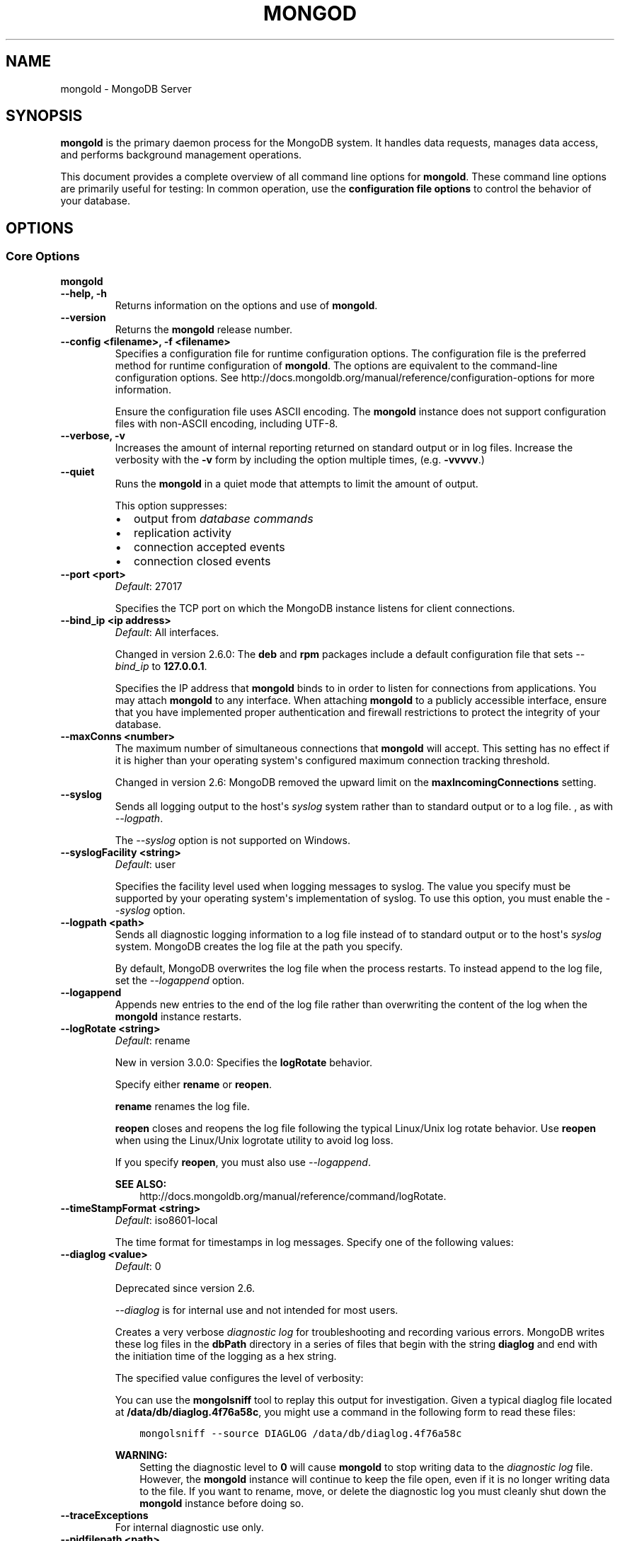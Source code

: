 .\" Man page generated from reStructuredText.
.
.TH "MONGOD" "1" "January 30, 2015" "3.0" "mongoldb-manual"
.SH NAME
mongold \- MongoDB Server
.
.nr rst2man-indent-level 0
.
.de1 rstReportMargin
\\$1 \\n[an-margin]
level \\n[rst2man-indent-level]
level margin: \\n[rst2man-indent\\n[rst2man-indent-level]]
-
\\n[rst2man-indent0]
\\n[rst2man-indent1]
\\n[rst2man-indent2]
..
.de1 INDENT
.\" .rstReportMargin pre:
. RS \\$1
. nr rst2man-indent\\n[rst2man-indent-level] \\n[an-margin]
. nr rst2man-indent-level +1
.\" .rstReportMargin post:
..
.de UNINDENT
. RE
.\" indent \\n[an-margin]
.\" old: \\n[rst2man-indent\\n[rst2man-indent-level]]
.nr rst2man-indent-level -1
.\" new: \\n[rst2man-indent\\n[rst2man-indent-level]]
.in \\n[rst2man-indent\\n[rst2man-indent-level]]u
..
.SH SYNOPSIS
.sp
\fBmongold\fP is the primary daemon process for the MongoDB
system. It handles data requests, manages data access, and performs
background management operations.
.sp
This document provides a complete overview of all command line options
for \fBmongold\fP\&. These command line options are primarily useful
for testing: In common operation, use the \fBconfiguration file
options\fP to control the behavior of
your database.
.SH OPTIONS
.SS Core Options
.INDENT 0.0
.TP
.B mongold
.UNINDENT
.INDENT 0.0
.TP
.B \-\-help, \-h
Returns information on the options and use of \fBmongold\fP\&.
.UNINDENT
.INDENT 0.0
.TP
.B \-\-version
Returns the \fBmongold\fP release number.
.UNINDENT
.INDENT 0.0
.TP
.B \-\-config <filename>, \-f <filename>
Specifies a configuration file for runtime configuration options. The
configuration file is the preferred method for runtime configuration of
\fBmongold\fP\&. The options are equivalent to the command\-line
configuration options. See http://docs.mongoldb.org/manual/reference/configuration\-options for
more information.
.sp
Ensure the configuration file uses ASCII encoding. The \fBmongold\fP
instance does not support configuration files with non\-ASCII encoding,
including UTF\-8.
.UNINDENT
.INDENT 0.0
.TP
.B \-\-verbose, \-v
Increases the amount of internal reporting returned on standard output
or in log files. Increase the verbosity with the \fB\-v\fP form by
including the option multiple times, (e.g. \fB\-vvvvv\fP\&.)
.UNINDENT
.INDENT 0.0
.TP
.B \-\-quiet
Runs the \fBmongold\fP in a quiet mode that attempts to limit the amount
of output.
.sp
This option suppresses:
.INDENT 7.0
.IP \(bu 2
output from \fIdatabase commands\fP
.IP \(bu 2
replication activity
.IP \(bu 2
connection accepted events
.IP \(bu 2
connection closed events
.UNINDENT
.UNINDENT
.INDENT 0.0
.TP
.B \-\-port <port>
\fIDefault\fP: 27017
.sp
Specifies the TCP port on which the MongoDB instance listens for
client connections.
.UNINDENT
.INDENT 0.0
.TP
.B \-\-bind_ip <ip address>
\fIDefault\fP: All interfaces.
.sp
Changed in version 2.6.0: The \fBdeb\fP and \fBrpm\fP packages include a default
configuration file that sets \fI\-\-bind_ip\fP to \fB127.0.0.1\fP\&.

.sp
Specifies the IP address that \fBmongold\fP binds to in order to listen
for connections from applications. You may attach \fBmongold\fP to any
interface. When attaching \fBmongold\fP to a publicly accessible
interface, ensure that you have implemented proper authentication and
firewall restrictions to protect the integrity of your database.
.UNINDENT
.INDENT 0.0
.TP
.B \-\-maxConns <number>
The maximum number of simultaneous connections that \fBmongold\fP will
accept. This setting has no effect if it is higher than your operating
system\(aqs configured maximum connection tracking threshold.
.sp
Changed in version 2.6: MongoDB removed the upward limit on the \fBmaxIncomingConnections\fP setting.

.UNINDENT
.INDENT 0.0
.TP
.B \-\-syslog
Sends all logging output to the host\(aqs \fIsyslog\fP system rather
than to standard output or to a log file. , as with \fI\-\-logpath\fP\&.
.sp
The \fI\-\-syslog\fP option is not supported on Windows.
.UNINDENT
.INDENT 0.0
.TP
.B \-\-syslogFacility <string>
\fIDefault\fP: user
.sp
Specifies the facility level used when logging messages to syslog.
The value you specify must be supported by your
operating system\(aqs implementation of syslog. To use this option, you
must enable the \fI\-\-syslog\fP option.
.UNINDENT
.INDENT 0.0
.TP
.B \-\-logpath <path>
Sends all diagnostic logging information to a log file instead of to
standard output or to the host\(aqs \fIsyslog\fP system. MongoDB creates
the log file at the path you specify.
.sp
By default, MongoDB overwrites the log file when the process restarts.
To instead append to the log file, set the \fI\-\-logappend\fP option.
.UNINDENT
.INDENT 0.0
.TP
.B \-\-logappend
Appends new entries to the end of the log file rather than overwriting
the content of the log when the \fBmongold\fP instance restarts.
.UNINDENT
.INDENT 0.0
.TP
.B \-\-logRotate <string>
\fIDefault\fP: rename
.sp
New in version 3.0.0: Specifies the \fBlogRotate\fP behavior.

.sp
Specify either \fBrename\fP or \fBreopen\fP\&.
.sp
\fBrename\fP renames the log file.
.sp
\fBreopen\fP closes and reopens the log file following the typical
Linux/Unix log rotate behavior.
Use \fBreopen\fP when using the Linux/Unix
logrotate utility to avoid log loss.
.sp
If you specify \fBreopen\fP, you must also use \fI\-\-logappend\fP\&.
.sp
\fBSEE ALSO:\fP
.INDENT 7.0
.INDENT 3.5
http://docs.mongoldb.org/manual/reference/command/logRotate\&.
.UNINDENT
.UNINDENT
.UNINDENT
.INDENT 0.0
.TP
.B \-\-timeStampFormat <string>
\fIDefault\fP: iso8601\-local
.sp
The time format for timestamps in log messages. Specify one of the
following values:
.TS
center;
|l|l|.
_
T{
Value
T}	T{
Description
T}
_
T{
\fBctime\fP
T}	T{
Displays timestamps as \fBWed Dec 31
18:17:54.811\fP\&.
T}
_
T{
\fBiso8601\-utc\fP
T}	T{
Displays timestamps in Coordinated Universal Time (UTC) in the
ISO\-8601 format. For example, for New York at the start of the
Epoch: \fB1970\-01\-01T00:00:00.000Z\fP
T}
_
T{
\fBiso8601\-local\fP
T}	T{
Displays timestamps in local time in the ISO\-8601
format. For example, for New York at the start of the Epoch:
\fB1969\-12\-31T19:00:00.000+0500\fP
T}
_
.TE
.UNINDENT
.INDENT 0.0
.TP
.B \-\-diaglog <value>
\fIDefault\fP: 0
.sp
Deprecated since version 2.6.

.sp
\fI\%\-\-diaglog\fP is for internal use and not intended for most users.
.sp
Creates a very verbose \fIdiagnostic log\fP for troubleshooting and
recording various errors. MongoDB writes these log files in the
\fBdbPath\fP directory in a series of files that begin with the
string \fBdiaglog\fP and end with the initiation time of the logging as a
hex string.
.sp
The specified value configures the level of verbosity:
.TS
center;
|l|l|.
_
T{
Value
T}	T{
Setting
T}
_
T{
0
T}	T{
Off. No logging.
T}
_
T{
1
T}	T{
Log write operations.
T}
_
T{
2
T}	T{
Log read operations.
T}
_
T{
3
T}	T{
Log both read and write operations.
T}
_
T{
7
T}	T{
Log write and some read operations.
T}
_
.TE
.sp
You can use the \fBmongolsniff\fP tool to replay this output for
investigation. Given a typical diaglog file located at
\fB/data/db/diaglog.4f76a58c\fP, you might use a command in the following
form to read these files:
.INDENT 7.0
.INDENT 3.5
.sp
.nf
.ft C
mongolsniff \-\-source DIAGLOG /data/db/diaglog.4f76a58c
.ft P
.fi
.UNINDENT
.UNINDENT
.sp
\fBWARNING:\fP
.INDENT 7.0
.INDENT 3.5
Setting the diagnostic level to \fB0\fP will cause \fBmongold\fP
to stop writing data to the \fIdiagnostic log\fP file. However,
the \fBmongold\fP instance will continue to keep the file open,
even if it is no longer writing data to the file. If you want to
rename, move, or delete the diagnostic log you must cleanly shut
down the \fBmongold\fP instance before doing so.
.UNINDENT
.UNINDENT
.UNINDENT
.INDENT 0.0
.TP
.B \-\-traceExceptions
For internal diagnostic use only.
.UNINDENT
.INDENT 0.0
.TP
.B \-\-pidfilepath <path>
Specifies a file location to hold the process ID of the \fBmongold\fP
process where \fBmongold\fP will write its PID. This is useful for
tracking the \fBmongold\fP process in combination with the
\fI\-\-fork\fP option. Without a specified \fI\-\-pidfilepath\fP option, the
process creates no PID file.
.UNINDENT
.INDENT 0.0
.TP
.B \-\-keyFile <file>
Specifies the path to a key file that stores the shared secret
that MongoDB instances use to authenticate to each other in a
\fIsharded cluster\fP or \fIreplica set\fP\&. \fI\-\-keyFile\fP implies
\fI\%\-\-auth\fP\&. See \fIinter\-process\-auth\fP for more
information.
.UNINDENT
.INDENT 0.0
.TP
.B \-\-setParameter <options>
Specifies one of the MongoDB parameters described in
http://docs.mongoldb.org/manual/reference/parameters\&. You can specify multiple \fBsetParameter\fP
fields.
.UNINDENT
.INDENT 0.0
.TP
.B \-\-httpinterface
New in version 2.6.

.sp
Enables the HTTP interface. Enabling the interface can increase
network exposure.
.sp
Leave the HTTP interface \fIdisabled\fP for production deployments. If you
\fIdo\fP enable this interface, you should only allow trusted clients to
access this port. See \fIsecurity\-firewalls\fP\&.
.sp
\fBNOTE:\fP
.INDENT 7.0
.INDENT 3.5
In MongoDB Enterprise, the HTTP Console does not support Kerberos
Authentication.
.UNINDENT
.UNINDENT
.UNINDENT
.INDENT 0.0
.TP
.B \-\-nohttpinterface
Deprecated since version 2.6: MongoDB disables the HTTP interface by default.

.sp
Disables the HTTP interface.
.sp
Do not use in conjunction with \fI\%\-\-rest\fP or \fI\-\-jsonp\fP\&.
.sp
\fBNOTE:\fP
.INDENT 7.0
.INDENT 3.5
In MongoDB Enterprise, the HTTP Console does not support Kerberos
Authentication.
.UNINDENT
.UNINDENT
.UNINDENT
.INDENT 0.0
.TP
.B \-\-nounixsocket
Disables listening on the UNIX domain socket. The \fBmongold\fP process
always listens on the UNIX socket unless one of the following is true:
.INDENT 7.0
.IP \(bu 2
\fI\-\-nounixsocket\fP is set
.IP \(bu 2
\fBbindIp\fP is not set
.IP \(bu 2
\fBbindIp\fP does not specify \fB127.0.0.1\fP
.UNINDENT
.sp
New in version 2.6: \fBmongold\fP installed from official \fB\&.deb\fP and \fB\&.rpm\fP packages
have the \fBbind_ip\fP configuration set to \fB127.0.0.1\fP by
default.

.UNINDENT
.INDENT 0.0
.TP
.B \-\-unixSocketPrefix <path>
\fIDefault\fP: /tmp
.sp
The path for the UNIX socket. If this option has no value, the
\fBmongold\fP process creates a socket with \fB/tmp\fP as a prefix. MongoDB
creates and listens on a UNIX socket unless one of the following is true:
.INDENT 7.0
.IP \(bu 2
\fI\-\-nounixsocket\fP is set
.IP \(bu 2
\fBbindIp\fP is not set
.IP \(bu 2
\fBbindIp\fP does not specify \fB127.0.0.1\fP
.UNINDENT
.UNINDENT
.INDENT 0.0
.TP
.B \-\-fork
Enables a \fIdaemon\fP mode that runs the \fBmongold\fP process in the
background. By default \fBmongold\fP does not run as a daemon:
typically you will run \fBmongold\fP as a daemon, either by using
\fI\-\-fork\fP or by using a controlling process that handles the
daemonization process (e.g. as with \fBupstart\fP and \fBsystemd\fP).
.UNINDENT
.INDENT 0.0
.TP
.B \-\-auth
Enables authorization to control user\(aqs access to database resources
and operations. When authorization is enabled, MongoDB requires all
clients to authenticate themselves first in order to determine the
access for the client.
.sp
Configure users via the \fBmongol shell\fP\&. If no users exist, the localhost interface
will continue to have access to the database until you create
the first user.
.sp
See \fBSecurity\fP
for more information.
.UNINDENT
.INDENT 0.0
.TP
.B \-\-noauth
Disables authentication. Currently the default. Exists for future
compatibility and clarity.
.UNINDENT
.INDENT 0.0
.TP
.B \-\-ipv6
Enables IPv6 support and allows the \fBmongold\fP to connect to the
MongoDB instance using an IPv6 network. All MongoDB programs and
processes disable IPv6 support by default.
.UNINDENT
.INDENT 0.0
.TP
.B \-\-jsonp
Permits \fIJSONP\fP access via an HTTP interface. Enabling the
interface can increase network exposure. The \fI\-\-jsonp\fP option enables the
HTTP interface, even if the \fBHTTP interface\fP
option is disabled.
.UNINDENT
.INDENT 0.0
.TP
.B \-\-rest
Enables the simple \fIREST\fP API. Enabling the \fIREST\fP API
enables the HTTP interface, even if the \fBHTTP interface\fP option is disabled, and as a result can increase
network exposure.
.UNINDENT
.INDENT 0.0
.TP
.B \-\-slowms <integer>
\fIDefault\fP: 100
.sp
The threshold in milliseconds at which the database profiler considers a
query slow. MongoDB records all slow queries to the log, even when the
database profiler is off. When the profiler is on, it writes to the
\fBsystem.profile\fP collection. See the \fBprofile\fP command for
more information on the database profiler.
.UNINDENT
.INDENT 0.0
.TP
.B \-\-profile <level>
\fIDefault\fP: 0
.sp
Changes the level of database profiling, which inserts information about
operation performance into standard output or a log file. Specify one
of the following levels:
.TS
center;
|l|l|.
_
T{
Level
T}	T{
Setting
T}
_
T{
0
T}	T{
Off. No profiling.
T}
_
T{
1
T}	T{
On. Only includes slow operations.
T}
_
T{
2
T}	T{
On. Includes all operations.
T}
_
.TE
.sp
Database profiling can impact database
performance. Enable this option only after careful consideration.
.UNINDENT
.INDENT 0.0
.TP
.B \-\-cpu
Forces the \fBmongold\fP process to report the percentage of CPU time in
write lock, every four seconds.
.UNINDENT
.INDENT 0.0
.TP
.B \-\-sysinfo
Returns diagnostic system information and then exits. The
information provides the page size, the number of physical pages,
and the number of available physical pages.
.UNINDENT
.INDENT 0.0
.TP
.B \-\-objcheck
Forces the \fBmongold\fP to validate all requests from clients upon
receipt to ensure that clients never insert invalid documents into the
database. For objects with a high degree of sub\-document nesting, the
\fI\-\-objcheck\fP option can have a small impact on performance. You can set
\fI\-\-noobjcheck\fP to disable object checking at runtime.
.sp
Changed in version 2.4: MongoDB enables the \fI\-\-objcheck\fP option by default in order to prevent
any client from inserting malformed or invalid BSON into a MongoDB
database.

.UNINDENT
.INDENT 0.0
.TP
.B \-\-noobjcheck
New in version 2.4.

.sp
Disables the default document validation that MongoDB performs on all
incoming BSON documents.
.UNINDENT
.INDENT 0.0
.TP
.B \-\-noscripting
Disables the scripting engine.
.UNINDENT
.INDENT 0.0
.TP
.B \-\-notablescan
Forbids operations that require a table scan. See \fBnotablescan\fP for additional information.
.UNINDENT
.INDENT 0.0
.TP
.B \-\-shutdown
The \fI\%\-\-shutdown\fP option cleanly and safely terminates the \fBmongold\fP
process. When invoking \fBmongold\fP with this option you must set the
\fI\%\-\-dbpath\fP option either directly or by way of the
\fBconfiguration file\fP and the
\fI\-\-config\fP option.
.sp
The \fI\%\-\-shutdown\fP option is available only on Linux systems.
.UNINDENT
.SS Storage Options
.INDENT 0.0
.TP
.B \-\-dbpath <path>
\fIDefault\fP: \fB/data/db\fP on Linux and OS X, \fB\edata\edb\fP on Windows
.sp
The directory where the \fBmongold\fP instance stores its data.
.sp
If you
installed MongoDB using a package management system, check the
\fB/etc/mongoldb.conf\fP file provided by your packages to see the
directory is specified.
.sp
Changed in version 3.0: The files in \fI\%\-\-dbpath\fP must correspond to the storage engine
specified in \fI\%\-\-storageEngine\fP\&. If the data files do not
correspond to \fI\%\-\-storageEngine\fP, \fBmongold\fP will refuse to
start.

.UNINDENT
.INDENT 0.0
.TP
.B \-\-storageEngine string
\fIDefault\fP: \fBmmapv1\fP
.sp
New in version 3.0.0.

.sp
Specifies the storage engine for the \fBmongold\fP database. Valid
options include \fBmmapv1\fP and \fBwiredTiger\fP\&.
.sp
If you attempt to start a \fBmongold\fP with a
\fIstorage.dbPath\fP that contains data files produced by a
storage engine other than the one specified by \fI\%\-\-storageEngine\fP, \fBmongold\fP
will refuse to start.
.UNINDENT
.INDENT 0.0
.TP
.B \-\-wiredTigerDirectoryForIndexes
\fIType\fP: boolean
.sp
\fIDefault\fP: false
.sp
New in version 3.0.0.

.sp
When you start \fBmongold\fP with \fI\%\-\-wiredTigerDirectoryForIndexes\fP, \fBmongold\fP stores indexes
and collections in separate directories.
.UNINDENT
.INDENT 0.0
.TP
.B \-\-wiredTigerCacheSizeGB number
\fIDefault\fP: the maximum of half of physical RAM or 1 gigabyte
.sp
New in version 3.0.0.

.sp
Defines the maximum size of the cache that WiredTiger will use for
all data. Ensure that \fI\%\-\-wiredTigerCacheSizeGB\fP is sufficient to hold the entire
working set for the \fBmongold\fP instance.
.UNINDENT
.INDENT 0.0
.TP
.B \-\-wiredTigerCheckpointDelaySecs <seconds>
\fIDefault\fP: 60
.sp
New in version 3.0.0.

.sp
Defines the interval between checkpoints when WiredTiger writes all
modified data to the data files in \fBdbPath\fP\&. If
the \fBmongold\fP exits between checkpoints and you do not have
\fBstorage.journal.enabled\fP set to \fBtrue\fP, any data
modified since the last checkpoint will not persist. The data files
are \fIalways\fP valid even if \fBmongold\fP exits between or during a
checkpoint.
.UNINDENT
.INDENT 0.0
.TP
.B \-\-wiredTigerStatisticsLogDelaySecs <seconds>
\fIDefault\fP: 0
.sp
New in version 3.0.0.

.sp
When \fB0\fP WiredTiger will not log statistics. Otherwise WiredTiger
will log statistics to a file in the \fBdbPath\fP
on the interval defined by \fI\%\-\-wiredTigerStatisticsLogDelaySecs\fP\&.
.UNINDENT
.INDENT 0.0
.TP
.B \-\-wiredTigerJournalCompressor <compressor>
\fIDefault\fP: snappy
.sp
New in version 3.0.0.

.sp
Specifies the type of compression to use to compress the journal
data (i.e. \fBstorage.journal\fP\&.)
.sp
Available compressors are:
.INDENT 7.0
.IP \(bu 2
\fBnone\fP
.IP \(bu 2
\fIsnappy\fP
.IP \(bu 2
\fIzlib\fP
.UNINDENT
.UNINDENT
.INDENT 0.0
.TP
.B \-\-wiredTigerCollectionBlockCompressor <compressor>
\fIDefault\fP: none
.sp
New in version 3.0.0.

.sp
Specifies the default type of compression to use to compress index
data. You can override this on a per\-index basis when creating
indexes.
.sp
Available compressors are:
.INDENT 7.0
.IP \(bu 2
\fBnone\fP
.IP \(bu 2
\fIsnappy\fP
.IP \(bu 2
\fIzlib\fP
.UNINDENT
.UNINDENT
.INDENT 0.0
.TP
.B \-\-wiredTigerIndexPrefixCompression <boolean>
\fIDefault\fP: true
.sp
New in version 3.0.0.

.sp
Specify \fBtrue\fP for \fI\%\-\-wiredTigerIndexPrefixCompression\fP to enable \fIprefix compression\fP for
index data.
.UNINDENT
.INDENT 0.0
.TP
.B \-\-directoryperdb
Stores each database\(aqs files in its own folder in the \fIdata
directory\fP\&. When applied to an existing system, the
\fI\%\-\-directoryperdb\fP option alters the storage pattern of the data
directory.
.sp
Use this option in conjunction with your file system and device
configuration so that MongoDB will store data on a number of distinct
disk devices to increase write throughput or disk capacity.
.sp
\fBWARNING:\fP
.INDENT 7.0
.INDENT 3.5
To enable this option for an \fBexisting\fP system, migrate the
database\-specific data files to the new directory structure before
enabling \fI\%\-\-directoryperdb\fP\&. Database\-specific data files
begin with the name of an existing database and end with either
"\fBns\fP" or a number. For example, the following data directory
includes files for the \fBlocal\fP and \fBtest\fP databases:
.INDENT 0.0
.INDENT 3.5
.sp
.nf
.ft C
journal
mongold.lock
local.0
local.1
local.ns
test.0
test.1
test.ns
.ft P
.fi
.UNINDENT
.UNINDENT
.sp
After migration, the data directory would have the following structure:
.INDENT 0.0
.INDENT 3.5
.sp
.nf
.ft C
journal
mongold.lock
local/local.0
local/local.1
local/local.ns
test/test.0
test/test.1
test/test.ns
.ft P
.fi
.UNINDENT
.UNINDENT
.UNINDENT
.UNINDENT
.UNINDENT
.INDENT 0.0
.TP
.B \-\-noIndexBuildRetry
Stops the \fBmongold\fP from rebuilding incomplete indexes on the next
start up. This applies in cases where the \fBmongold\fP restarts after it
has shut down or stopped in the middle of an index build. In such cases,
the \fBmongold\fP always removes any incomplete indexes, and then also, by
default, attempts to rebuild them. To stop the \fBmongold\fP from
rebuilding incomplete indexes on start up, include this option on the
command\-line.
.UNINDENT
.INDENT 0.0
.TP
.B \-\-noprealloc
Deprecated since version 2.6.

.sp
Disables the preallocation of data files. Currently the default.
Exists for future compatibility and clarity.
.UNINDENT
.INDENT 0.0
.TP
.B \-\-nssize <value>
\fIDefault\fP: 16
.sp
Specifies the default size for namespace files, which are files that end
in \fB\&.ns\fP\&. Each collection and index counts as a namespace.
.sp
Use this setting to control size for newly created namespace files. This
option has no impact on existing files. The maximum size for a namespace
file is 2047 megabytes. The default value of 16 megabytes provides for
approximately 24,000 namespaces.
.UNINDENT
.INDENT 0.0
.TP
.B \-\-quota
Enables a maximum limit for the number data files each database can
have. When running with the \fI\%\-\-quota\fP option, MongoDB has a maximum of 8
data files per database. Adjust the quota with
\fI\%\-\-quotaFiles\fP\&.
.UNINDENT
.INDENT 0.0
.TP
.B \-\-quotaFiles <number>
\fIDefault\fP: 8
.sp
Modifies the limit on the number of data files per database. \fI\%\-\-quotaFiles\fP
option requires that you set \fI\%\-\-quota\fP\&.
.UNINDENT
.INDENT 0.0
.TP
.B \-\-smallfiles
Sets MongoDB to use a smaller default file size. The \fI\%\-\-smallfiles\fP option
reduces the initial size for data files and limits the maximum size to
512 megabytes. \fI\%\-\-smallfiles\fP also reduces the size of each \fIjournal\fP
file from 1 gigabyte to 128 megabytes. Use \fI\%\-\-smallfiles\fP if you have a large
number of databases that each holds a small quantity of data.
.sp
The \fI\%\-\-smallfiles\fP option can lead the \fBmongold\fP instance to create a large
number of files, which can affect performance for larger databases.
.UNINDENT
.INDENT 0.0
.TP
.B \-\-syncdelay <value>
\fIDefault\fP: 60
.sp
Controls how much time can pass before MongoDB flushes data to the data
files via an \fIfsync\fP operation. \fBDo not set this value on
production systems.\fP In almost every situation, you should use the
default setting.
.sp
\fBWARNING:\fP
.INDENT 7.0
.INDENT 3.5
If you set \fI\%\-\-syncdelay\fP to \fB0\fP, MongoDB will not sync the
memory mapped files to disk.
.UNINDENT
.UNINDENT
.sp
The \fBmongold\fP process writes data very quickly to the journal and
lazily to the data files. \fBsyncPeriodSecs\fP has no effect on the
\fBjournal\fP files or \fBjournaling\fP\&.
.sp
The \fBserverStatus\fP command reports the background flush
thread\(aqs status via the \fBbackgroundFlushing\fP field.
.UNINDENT
.INDENT 0.0
.TP
.B \-\-upgrade
Upgrades the on\-disk data format of the files specified by the
\fI\%\-\-dbpath\fP to the latest version, if needed.
.sp
This option only affects the operation of the \fBmongold\fP if the data
files are in an old format.
.sp
In most cases you should not set this value, so you can exercise the
most control over your upgrade process. See the MongoDB \fI\%release notes\fP (on the download page) for more
information about the upgrade process.
.UNINDENT
.INDENT 0.0
.TP
.B \-\-repair
Runs a repair routine on all databases. This is equivalent
to shutting down and running the \fBrepairDatabase\fP database
command on all databases.
.sp
\fBWARNING:\fP
.INDENT 7.0
.INDENT 3.5
During normal operations, only use the \fBrepairDatabase\fP
command and wrappers including \fBdb.repairDatabase()\fP in the
\fBmongol\fP shell and \fImongold \-\-repair\fP, to compact
database files and/or reclaim disk space. Be aware that these
operations remove and do not save any corrupt data during the
repair process.
.sp
If you are trying to repair a \fIreplica set\fP member, and you have
access to an intact copy of your data (e.g. a recent backup or an
intact member of the \fIreplica set\fP), you should restore from that
intact copy, and \fBnot\fP use \fBrepairDatabase\fP\&.
.UNINDENT
.UNINDENT
.sp
When using \fIjournaling\fP, there is almost never
any need to run \fBrepairDatabase\fP\&. In the event of an
unclean shutdown, the server will be able to restore the data files
to a pristine state automatically.
.sp
Changed in version 2.1.2.

.sp
If you run the repair option \fIand\fP have data in a journal file, the
\fBmongold\fP instance refuses to start. In these cases you should start
the \fBmongold\fP without the \fI\-\-repair\fP option, which allows the
\fBmongold\fP to recover data from the journal. This completes more
quickly and is more likely to produce valid data files. To continue the
repair operation despite the journal files, shut down the \fBmongold\fP
cleanly and restart with the \fI\-\-repair\fP option.
.sp
The \fI\-\-repair\fP option copies data from the source data files into new data
files in the \fBrepairPath\fP and then replaces the original data
files with the repaired data files.
.UNINDENT
.INDENT 0.0
.TP
.B \-\-repairpath <path>
\fIDefault\fP: A \fB_tmp\fP directory within the path specified by the
\fBdbPath\fP option.
.sp
Specifies a working directory that MongoDB will use during the
\fI\-\-repair\fP operation. After \fI\-\-repair\fP completes,
the data files in \fBdbPath\fP and the \fI\%\-\-repairpath\fP
directory is empty.
.sp
The \fI\%\-\-repairpath\fP must be within the \fBdbPath\fP\&. You can
specify a symlink to \fI\%\-\-repairpath\fP to use a path on a different file
system.
.UNINDENT
.INDENT 0.0
.TP
.B \-\-journal
Enables the durability \fIjournal\fP to ensure data files remain valid
and recoverable. This option applies only when you specify the
\fI\%\-\-dbpath\fP option. The \fBmongold\fP enables journaling by default
on 64\-bit builds of versions after 2.0.
.UNINDENT
.INDENT 0.0
.TP
.B \-\-nojournal
Disables the durability journaling. The \fBmongold\fP instance
enables journaling by default in 64\-bit versions after v2.0.
.UNINDENT
.INDENT 0.0
.TP
.B \-\-journalOptions <arguments>
Provides functionality for testing. Not for general use, and will affect data
file integrity in the case of abnormal system shutdown.
.UNINDENT
.INDENT 0.0
.TP
.B \-\-journalCommitInterval <value>
\fIDefault\fP: 100 or 30
.sp
The maximum amount of time the \fBmongold\fP process allows between
journal operations. Values can range from 2 to 300 milliseconds. Lower
values increase the durability of the journal, at the expense of disk
performance.
.sp
The default journal commit interval is 100 milliseconds if a single
block device (e.g. physical volume, RAID device, or LVM volume) contains
both the journal and the data files.
.sp
If the journal is on a different block device than the data files the
default journal commit interval is 30 milliseconds.
.sp
To force \fBmongold\fP to commit to the journal more frequently, you
can specify \fBj:true\fP\&. When a write operation with \fBj:true\fP is
pending, \fBmongold\fP will reduce \fBcommitIntervalMs\fP
to a third of the set value.
.UNINDENT
.SS Replication Options
.INDENT 0.0
.TP
.B \-\-replSet <setname>
Configures replication. Specify a replica set name as an argument to
this set. All hosts in the replica set must have the same set name.
.sp
If your application connects to more than one replica set, each set
should have a distinct name. Some drivers group replica set
connections by replica set name.
.UNINDENT
.INDENT 0.0
.TP
.B \-\-oplogSize <value>
Specifies a maximum size in megabytes for the replication operation log
(i.e., the \fIoplog\fP). The \fBmongold\fP process creates an
\fIoplog\fP based on the maximum amount of space available. For 64\-bit
systems, the oplog is typically 5% of available disk space. Once the
\fBmongold\fP has created the oplog for the first time, changing the
\fI\%\-\-oplogSize\fP option will not affect the size of the oplog.
.sp
See \fIreplica\-set\-oplog\-sizing\fP for more information.
.UNINDENT
.INDENT 0.0
.TP
.B \-\-replIndexPrefetch
\fIDefault\fP: all
.sp
New in version 2.2.

.INDENT 7.0
.INDENT 3.5
.IP "Storage Engine Specific Feature"
.sp
\fI\%\-\-replIndexPrefetch\fP is only available with the \fBmmapv1\fP
storage engine.
.UNINDENT
.UNINDENT
.sp
Determines which indexes \fIsecondary\fP members of a \fIreplica
set\fP load into memory before applying operations from the oplog. By
default secondaries load all indexes related to an operation into memory
before applying operations from the oplog. This option can have one of
the following values:
.TS
center;
|l|l|.
_
T{
Value
T}	T{
Description
T}
_
T{
\fBnone\fP
T}	T{
Secondaries do not load indexes into memory.
T}
_
T{
\fBall\fP
T}	T{
Secondaries load all indexes related to an operation.
T}
_
T{
\fB_id_only\fP
T}	T{
Secondaries load no additional indexes into memory beyond the
already existing \fB_id\fP index.
T}
_
.TE
.UNINDENT
.SS Master\-Slave Replication
.sp
These options provide access to conventional master\-slave database
replication. While this functionality remains accessible in MongoDB,
replica sets are the preferred configuration for database replication.
.INDENT 0.0
.TP
.B \-\-master
Configures the \fBmongold\fP to run as a replication \fImaster\fP\&.
.UNINDENT
.INDENT 0.0
.TP
.B \-\-slave
Configures the \fBmongold\fP to run as a replication \fIslave\fP\&.
.UNINDENT
.INDENT 0.0
.TP
.B \-\-source <host><:port>
For use with the \fI\%\-\-slave\fP option, the \fB\-\-source\fP option
designates the server that this instance will replicate.
.UNINDENT
.INDENT 0.0
.TP
.B \-\-only <arg>
For use with the \fI\%\-\-slave\fP option, the \fB\-\-only\fP option
specifies only a single \fIdatabase\fP to replicate.
.UNINDENT
.INDENT 0.0
.TP
.B \-\-slavedelay <value>
For use with the \fI\%\-\-slave\fP option, the \fI\%\-\-slavedelay\fP
option configures a "delay" in seconds, for this slave to wait to
apply operations from the \fImaster\fP node.
.UNINDENT
.INDENT 0.0
.TP
.B \-\-autoresync
For use with the \fI\%\-\-slave\fP option. When set,
the \fI\%\-\-autoresync\fP option allows this slave to automatically
resync if it is more than 10 seconds behind the master. This
setting may be problematic if the \fI\%\-\-oplogSize\fP specifies
a too small oplog.
.sp
If the \fIoplog\fP is not large enough to store the difference in
changes between the master\(aqs current state and the state of the slave,
this instance will forcibly resync itself unnecessarily. If you don\(aqt
specify \fI\%\-\-autoresync\fP, the slave will not attempt an automatic resync more
than once in a ten minute period.
.UNINDENT
.INDENT 0.0
.TP
.B \-\-fastsync
In the context of \fIreplica set\fP replication, set this option
if you have seeded this member with an up\-to\-date copy of the entire
\fBdbPath\fP of another member of the set. Otherwise the
\fBmongold\fP will attempt to perform an initial sync,
as though the member were a new member.
.sp
\fBWARNING:\fP
.INDENT 7.0
.INDENT 3.5
If the data is not perfectly synchronized \fIand\fP
the \fBmongold\fP starts with \fIfastsync\fP, then the
secondary or slave will be permanently out of sync with the
primary, which may cause significant consistency problems.
.UNINDENT
.UNINDENT
.UNINDENT
.SS Sharded Cluster Options
.INDENT 0.0
.TP
.B \-\-configsvr
Declares that this \fBmongold\fP instance serves as the
\fIconfig database\fP of a sharded cluster. When running with
this option, clients (i.e. other cluster components) will not be
able to write data to any database other than \fBconfig\fP and
\fBadmin\fP\&. The default port for a \fBmongold\fP with this option is
\fB27019\fP and the default \fI\%\-\-dbpath\fP directory is
\fB/data/configdb\fP, unless specified.
.sp
Changed in version 2.2: The \fI\%\-\-configsvr\fP option also sets \fI\%\-\-smallfiles\fP\&.

.sp
Changed in version 2.4: The \fI\%\-\-configsvr\fP option creates a local \fIoplog\fP\&.

.sp
Do not use the \fI\%\-\-configsvr\fP option with \fI\%\-\-replSet\fP or
\fI\%\-\-shardsvr\fP\&. Config servers cannot be a shard
server or part of a \fIreplica set\fP\&.
.UNINDENT
.INDENT 0.0
.TP
.B \-\-shardsvr
Configures this \fBmongold\fP instance as a shard in a
partitioned cluster. The default port for these instances is
\fB27018\fP\&.  The only effect of \fI\%\-\-shardsvr\fP is to change
the port number.
.UNINDENT
.SS SSL Options
.INDENT 0.0
.INDENT 3.5
.SS See
.sp
http://docs.mongoldb.org/manual/tutorial/configure\-ssl for full
documentation of MongoDB\(aqs support.
.UNINDENT
.UNINDENT
.INDENT 0.0
.TP
.B \-\-sslOnNormalPorts
Deprecated since version 2.6.

.sp
Enables SSL for \fBmongold\fP\&.
.sp
With \fI\-\-sslOnNormalPorts\fP, a \fBmongold\fP requires SSL encryption for all
connections on the default MongoDB port, or the port specified by
\fI\-\-port\fP\&. By default, \fI\-\-sslOnNormalPorts\fP is
disabled.
.sp
The default distribution of MongoDB does not contain support for SSL.
For more information on MongoDB and SSL, see http://docs.mongoldb.org/manual/tutorial/configure\-ssl\&.
.UNINDENT
.INDENT 0.0
.TP
.B \-\-sslMode <mode>
New in version 2.6.

.sp
Enables SSL or mixed SSL used for all network connections. The
argument to the \fI\-\-sslMode\fP option can be one of the following:
.TS
center;
|l|l|.
_
T{
Value
T}	T{
Description
T}
_
T{
\fBdisabled\fP
T}	T{
The server does not use SSL.
T}
_
T{
\fBallowSSL\fP
T}	T{
Connections between servers do not use SSL. For incoming
connections, the server accepts both SSL and non\-SSL.
T}
_
T{
\fBpreferSSL\fP
T}	T{
Connections between servers use SSL. For incoming
connections, the server accepts both SSL and non\-SSL.
T}
_
T{
\fBrequireSSL\fP
T}	T{
The server uses and accepts only SSL encrypted connections.
T}
_
.TE
.sp
The default distribution of MongoDB does not contain support for SSL.
For more information on MongoDB and SSL, see http://docs.mongoldb.org/manual/tutorial/configure\-ssl\&.
.UNINDENT
.INDENT 0.0
.TP
.B \-\-sslPEMKeyFile <filename>
New in version 2.2.

.sp
Specifies the \fB\&.pem\fP file that contains both the SSL certificate
and key. Specify the file name of the \fB\&.pem\fP file using relative
or absolute paths.
.sp
When SSL is enabled, you must specify \fI\-\-sslPEMKeyFile\fP\&.
.sp
The default distribution of MongoDB does not contain support for SSL.
For more information on MongoDB and SSL, see http://docs.mongoldb.org/manual/tutorial/configure\-ssl\&.
.UNINDENT
.INDENT 0.0
.TP
.B \-\-sslPEMKeyPassword <value>
New in version 2.2.

.sp
Specifies the password to de\-crypt the certificate\-key file (i.e.
\fB\-\-sslPEMKeyFile\fP). Use the \fI\-\-sslPEMKeyPassword\fP option only if the
certificate\-key file is encrypted. In all cases, the \fBmongold\fP will
redact the password from all logging and reporting output.
.sp
Changed in version 2.6: If the private key in the PEM file is encrypted and you do not
specify the \fI\-\-sslPEMKeyPassword\fP option, the \fBmongold\fP will prompt for a
passphrase. See \fIssl\-certificate\-password\fP\&.

.sp
The default distribution of MongoDB does not contain support for SSL.
For more information on MongoDB and SSL, see http://docs.mongoldb.org/manual/tutorial/configure\-ssl\&.
.UNINDENT
.INDENT 0.0
.TP
.B \-\-clusterAuthMode <option>
\fIDefault\fP: keyFile
.sp
New in version 2.6.

.sp
The authentication mode used for cluster authentication. If you use
\fIinternal x.509 authentication\fP,
specify so here. This option can have one of the following values:
.TS
center;
|l|l|.
_
T{
Value
T}	T{
Description
T}
_
T{
\fBkeyFile\fP
T}	T{
Use a keyfile for authentication.
Accept only keyfiles.
T}
_
T{
\fBsendKeyFile\fP
T}	T{
For rolling upgrade purposes. Send a keyfile for
authentication but can accept both keyfiles and x.509
certificates.
T}
_
T{
\fBsendX509\fP
T}	T{
For rolling upgrade purposes. Send the x.509 certificate for
authentication but can accept both keyfiles and x.509
certificates.
T}
_
T{
\fBx509\fP
T}	T{
Recommended. Send the x.509 certificate for authentication and
accept only x.509 certificates.
T}
_
.TE
.sp
The default distribution of MongoDB does not contain support for SSL.
For more information on MongoDB and SSL, see http://docs.mongoldb.org/manual/tutorial/configure\-ssl\&.
.UNINDENT
.INDENT 0.0
.TP
.B \-\-sslClusterFile <filename>
New in version 2.6.

.sp
Specifies the \fB\&.pem\fP file that contains the x.509 certificate\-key
file for \fImembership authentication\fP
for the cluster or replica set.
.sp
If \fI\-\-sslClusterFile\fP does not specify the \fB\&.pem\fP file for internal cluster
authentication, the cluster uses the \fB\&.pem\fP file specified in the
\fI\-\-sslPEMKeyFile\fP option.
.sp
The default distribution of MongoDB does not contain support for
SSL.  For more information on MongoDB and SSL, see
http://docs.mongoldb.org/manual/tutorial/configure\-ssl\&.
.UNINDENT
.INDENT 0.0
.TP
.B \-\-sslClusterPassword <value>
New in version 2.6.

.sp
Specifies the password to de\-crypt the x.509 certificate\-key file
specified with \fB\-\-sslClusterFile\fP\&. Use the \fI\-\-sslClusterPassword\fP option only
if the certificate\-key file is encrypted. In all cases, the \fBmongold\fP
will redact the password from all logging and reporting output.
.sp
If the x.509 key file is encrypted and you do not specify the
\fI\-\-sslClusterPassword\fP option, the \fBmongold\fP will prompt for a passphrase. See
\fIssl\-certificate\-password\fP\&.
.sp
The default distribution of MongoDB does not contain support for SSL.
For more information on MongoDB and SSL, see http://docs.mongoldb.org/manual/tutorial/configure\-ssl\&.
.UNINDENT
.INDENT 0.0
.TP
.B \-\-sslCAFile <filename>
New in version 2.4.

.sp
Specifies the \fB\&.pem\fP file that contains the root certificate chain
from the Certificate Authority. Specify the file name of the
\fB\&.pem\fP file using relative or absolute paths.
.sp
The default distribution of MongoDB does not contain support for SSL.
For more information on MongoDB and SSL, see http://docs.mongoldb.org/manual/tutorial/configure\-ssl\&.
.sp
\fBWARNING:\fP
.INDENT 7.0
.INDENT 3.5
If the \fI\-\-sslCAFile\fP option and its target
file are not specified, x.509 client and member authentication will not
function. \fBmongold\fP, and \fBmongols\fP in sharded systems,
will not be able to verify the certificates of processes connecting to it
against the trusted certificate authority (CA) that issued them, breaking
the certificate chain.
.sp
As of version 2.6.4, \fBmongold\fP will not start with x.509
authentication enabled if the CA file is not specified.
.UNINDENT
.UNINDENT
.UNINDENT
.INDENT 0.0
.TP
.B \-\-sslCRLFile <filename>
New in version 2.4.

.sp
Specifies the \fB\&.pem\fP file that contains the Certificate Revocation
List. Specify the file name of the \fB\&.pem\fP file using relative or
absolute paths.
.sp
The default distribution of MongoDB does not contain support for SSL.
For more information on MongoDB and SSL, see http://docs.mongoldb.org/manual/tutorial/configure\-ssl\&.
.UNINDENT
.INDENT 0.0
.TP
.B \-\-sslAllowInvalidCertificates
New in version 2.6.

.sp
Bypasses the validation checks for SSL certificates on other servers
in the cluster and allows the use of invalid certificates. When using
the \fBallowInvalidCertificates\fP setting, MongoDB
logs as a warning the use of the invalid certificate.
.sp
The default distribution of MongoDB does not contain support for SSL.
For more information on MongoDB and SSL, see http://docs.mongoldb.org/manual/tutorial/configure\-ssl\&.
.UNINDENT
.INDENT 0.0
.TP
.B \-\-sslAllowInvalidHostnames
New in version 3.0.

.sp
Disables the validation of the hostnames in SSL certificates, when
connecting to other \fBmongold\fP instances for inter\-process
authentication. This allows \fBmongold\fP to connect to other
\fBmongold\fP instances if the hostnames in their certificates do not
match their configured hostname.
.sp
The default distribution of MongoDB does not contain support for SSL.
For more information on MongoDB and SSL, see http://docs.mongoldb.org/manual/tutorial/configure\-ssl\&.
.UNINDENT
.INDENT 0.0
.TP
.B \-\-sslAllowConnectionsWithoutCertificates
New in version 2.4.

.sp
Changed in version 3.0.0: \fB\-\-sslAllowConnectionsWithoutCertificates\fP became \fI\%\-\-sslAllowConnectionsWithoutCertificates\fP\&. For
compatibility, MongoDB processes continue to accept
\fB\-\-sslAllowConnectionsWithoutCertificates\fP, but all users should
update their configuration files.

.sp
Disables the requirement for SSL certificate validation that
\fB\-\-sslCAFile\fP enables. With the \fI\%\-\-sslAllowConnectionsWithoutCertificates\fP option, the \fBmongold\fP
will accept connections when the client does not present a certificate
when establishing the connection.
.sp
If the client presents a certificate and the \fBmongold\fP has \fI\%\-\-sslAllowConnectionsWithoutCertificates\fP
enabled, the \fBmongold\fP will validate the certificate using the root
certificate chain specified by \fB\-\-sslCAFile\fP and reject clients
with invalid certificates.
.sp
Use the \fI\%\-\-sslAllowConnectionsWithoutCertificates\fP option if you have a mixed deployment that includes
clients that do not or cannot present certificates to the \fBmongold\fP\&.
.sp
The default distribution of MongoDB does not contain support for SSL.
For more information on MongoDB and SSL, see http://docs.mongoldb.org/manual/tutorial/configure\-ssl\&.
.UNINDENT
.INDENT 0.0
.TP
.B \-\-sslFIPSMode
New in version 2.4.

.sp
Directs the \fBmongold\fP to use the FIPS mode of the installed OpenSSL
library. Your system must have a FIPS compliant OpenSSL library to use
the \fI\-\-sslFIPSMode\fP option.
.sp
\fBNOTE:\fP
.INDENT 7.0
.INDENT 3.5
FIPS Compatible SSL is
available only in \fI\%MongoDB Enterprise\fP\&. See
http://docs.mongoldb.org/manual/tutorial/configure\-fips for more information.
.UNINDENT
.UNINDENT
.UNINDENT
.SS Audit Options
.INDENT 0.0
.TP
.B \-\-auditDestination
New in version 2.6.

.sp
Enables \fBauditing\fP\&. The \fI\-\-auditDestination\fP option can
have one of the following values:
.TS
center;
|l|l|.
_
T{
Value
T}	T{
Description
T}
_
T{
\fBsyslog\fP
T}	T{
Output the audit events to syslog in JSON format. Not available on
Windows. Audit messages have a syslog severity level of \fBinfo\fP
and a facility level of \fBuser\fP\&.
.sp
The syslog message limit can result in the truncation of
audit messages. The auditing system will neither detect the
truncation nor error upon its occurrence.
T}
_
T{
\fBconsole\fP
T}	T{
Output the audit events to \fBstdout\fP in JSON format.
T}
_
T{
\fBfile\fP
T}	T{
Output the audit events to the file specified in
\fI\-\-auditPath\fP in the format specified in
\fI\-\-auditFormat\fP\&.
T}
_
.TE
.sp
\fBNOTE:\fP
.INDENT 7.0
.INDENT 3.5
Available only in \fI\%MongoDB Enterprise\fP\&.
.UNINDENT
.UNINDENT
.UNINDENT
.INDENT 0.0
.TP
.B \-\-auditFormat
New in version 2.6.

.sp
Specifies the format of the output file for \fBauditing\fP if \fI\-\-auditDestination\fP is \fBfile\fP\&. The
\fI\-\-auditFormat\fP option can have one of the following values:
.TS
center;
|l|l|.
_
T{
Value
T}	T{
Description
T}
_
T{
\fBJSON\fP
T}	T{
Output the audit events in JSON format to the file specified
in \fI\-\-auditPath\fP\&.
T}
_
T{
\fBBSON\fP
T}	T{
Output the audit events in BSON binary format to the file
specified in \fI\-\-auditPath\fP\&.
T}
_
.TE
.sp
Printing audit events to a file in JSON format degrades server
performance more than printing to a file in BSON format.
.sp
\fBNOTE:\fP
.INDENT 7.0
.INDENT 3.5
Available only in \fI\%MongoDB Enterprise\fP\&.
.UNINDENT
.UNINDENT
.UNINDENT
.INDENT 0.0
.TP
.B \-\-auditPath
New in version 2.6.

.sp
Specifies the output file for \fBauditing\fP if
\fI\-\-auditDestination\fP has value of \fBfile\fP\&. The \fI\-\-auditPath\fP
option can take either a full path name or a relative path name.
.sp
\fBNOTE:\fP
.INDENT 7.0
.INDENT 3.5
Available only in \fI\%MongoDB Enterprise\fP\&.
.UNINDENT
.UNINDENT
.UNINDENT
.INDENT 0.0
.TP
.B \-\-auditFilter
New in version 2.6.

.sp
Specifies the filter to limit the \fItypes of operations\fP the \fBaudit system\fP records. The option takes a string representation
of a query document of the form:
.INDENT 7.0
.INDENT 3.5
.sp
.nf
.ft C
{ <field1>: <expression1>, ... }
.ft P
.fi
.UNINDENT
.UNINDENT
.sp
The \fB<field>\fP can be \fBany field in the audit message\fP, including fields returned in the
\fIparam\fP document. The
\fB<expression>\fP is a \fIquery condition expression\fP\&.
.sp
To specify an audit filter, enclose the filter document in single
quotes to pass the document as a string.
.sp
To specify the audit filter in a \fBconfiguration file\fP, you must use the YAML format of
the configuration file.
.sp
\fBNOTE:\fP
.INDENT 7.0
.INDENT 3.5
Available only in \fI\%MongoDB Enterprise\fP\&.
.UNINDENT
.UNINDENT
.UNINDENT
.SS SNMP Options
.INDENT 0.0
.TP
.B \-\-snmp\-subagent
Runs SNMP as a subagent. For more information, see
http://docs.mongoldb.org/manual/tutorial/monitor\-with\-snmp\&.
.UNINDENT
.INDENT 0.0
.TP
.B \-\-snmp\-master
Runs SNMP as a master. For more information, see
http://docs.mongoldb.org/manual/tutorial/monitor\-with\-snmp\&.
.UNINDENT
.SH AUTHOR
MongoDB Documentation Project
.SH COPYRIGHT
2011-2015
.\" Generated by docutils manpage writer.
.
